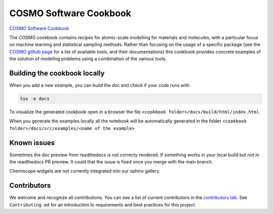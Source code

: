 COSMO Software Cookbook
=======================

`COSMO Software Cookbook <http://software-cookbook.rtfd.io/>`_

.. marker-intro

The COSMO cookbook contains recipes for atomic-scale modelling for materials and molecules, with a particular focus on machine learning and statistical sampling methods.
Rather than focusing on the usage of a specific package (see the `COSMO github page <https://github.com/lab-cosmo>`_ for a list of available tools, and their documentations) this cookbook provides concrete examples of the solution of modeling problems using a combination of the various tools.  

.. marker-building

Building the cookbook locally
-----------------------------

When you add a new example, you can build the doc and check if your code runs with

.. code-block:: bash

    tox -e docs

To visualize the generated cookbook open in a browser the file 
``<cookbook folder>/docs/build/html/index.html``.

When you generate the examples locally all the notebook will be automatically generated
in the folder ``<cookbook folder>/docs/src/examples/<name of the example>``

Known issues
------------

Sometimes the doc preview from readthedocs is not correcty rendered. If something works in your local build but not in the readthedocs PR preview. It could that the issue is fixed once you merge with the main branch.

Chemiscope widgets are not currently integrated into our sphinx gallery.

Contributors
------------

We welcome and recognize all contributions. You can see a list of current contributors in the `contributors tab <https://github.com/lab-cosmo/software-cookbook/graphs/contributors>`_. See ``Contributing.md`` for an introduction to requirements and best practices for this project. 
